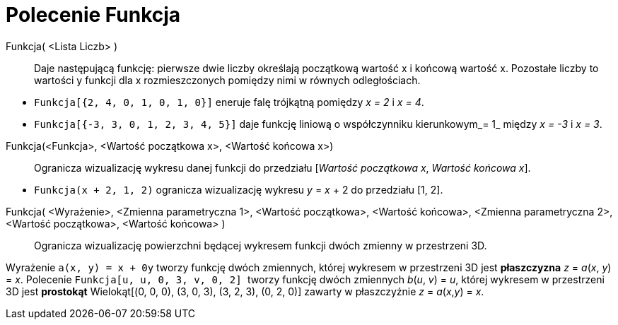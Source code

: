 = Polecenie Funkcja
:page-en: commands/Function
ifdef::env-github[:imagesdir: /en/modules/ROOT/assets/images]

Funkcja( <Lista Liczb> )::
  Daje następującą funkcję: pierwsze dwie liczby określają początkową wartość x i końcową wartość x. 
Pozostałe liczby to wartości y funkcji dla x rozmieszczonych pomiędzy nimi w równych odległościach.

[EXAMPLE]
====

* `++Funkcja[{2, 4, 0, 1, 0, 1, 0}]++` eneruje falę trójkątną pomiędzy _x = 2_ i _x = 4_.
* `++Funkcja[{-3, 3, 0, 1, 2, 3, 4, 5}]++` daje funkcję liniową o współczynniku kierunkowym_= 1_ między _x = -3_ i _x = 3_.

====

Funkcja(<Funkcja>, <Wartość początkowa x>, <Wartość końcowa x>)::
  Ogranicza wizualizację wykresu danej funkcji do przedziału [_Wartość początkowa x_, _Wartość końcowa x_].

[EXAMPLE]
====

* `++Funkcja(x + 2, 1, 2)++` ogranicza wizualizację wykresu _y_ = _x_ + 2 do przedziału [1, 2].
====

Funkcja( <Wyrażenie>, <Zmienna parametryczna 1>, <Wartość początkowa>, <Wartość końcowa>, <Zmienna parametryczna 2>, <Wartość początkowa>, <Wartość końcowa> )::
  Ogranicza wizualizację powierzchni będącej wykresem funkcji dwóch zmienny w przestrzeni 3D.

[EXAMPLE]
====

Wyrażenie `++a(x, y) = x + 0y++` tworzy funkcję dwóch zmiennych, której wykresem w przestrzeni 3D jest
*[.underline]#płaszczyzna#* _z_ = _a_(_x_, _y_) = _x_. Polecenie `++Funkcja[u, u, 0, 3, v, 0, 2] ++` tworzy funkcję dwóch
zmiennych _b_(_u_, _v_) = _u_, której wykresem w przestrzeni 3D jest *[.underline]#prostokąt#* Wielokąt[(0, 0, 0), (3, 0, 3),
(3, 2, 3), (0, 2, 0)] zawarty w płaszczyźnie _z_ = _a_(_x_,_y_) = _x_.

====
